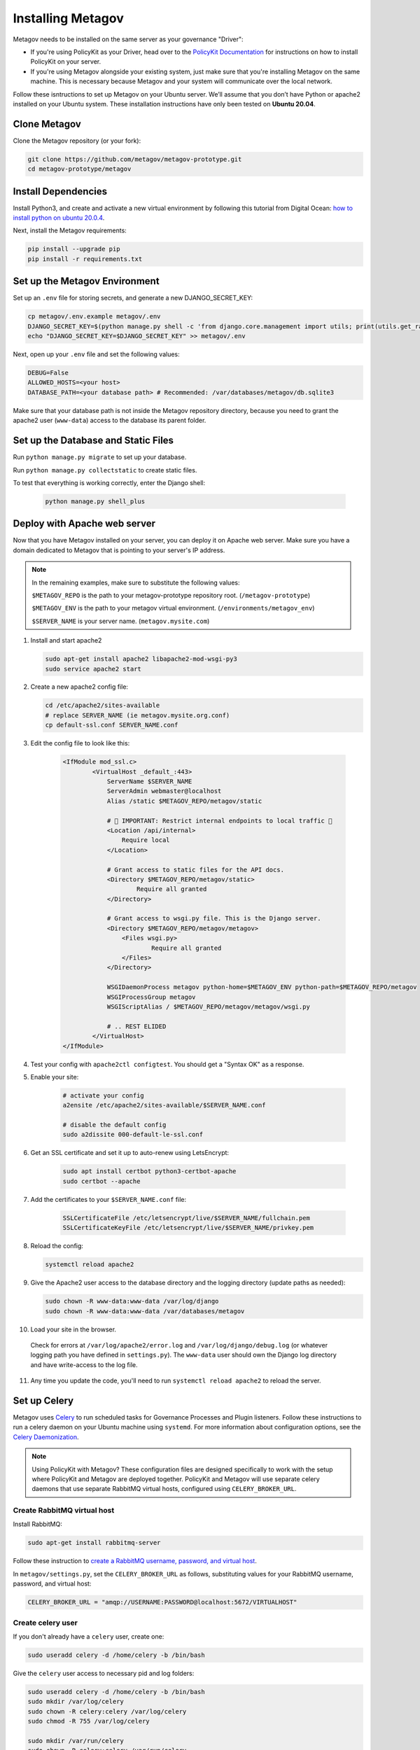 Installing Metagov
==================

Metagov needs to be installed on the same server as your governance "Driver":

* If you're using PolicyKit as your Driver, head over to the `PolicyKit Documentation <https://policykit.readthedocs.io/>`_ for instructions on how to install PolicyKit on your server.
* If you're using Metagov alongside your existing system, just make sure that you're installing Metagov on the same machine. This is necessary because Metagov and your system will communicate over the local network.

Follow these isntructions to set up Metagov on your Ubuntu server.
We’ll assume that you don’t have Python or apache2 installed on your Ubuntu system.
These installation instructions have only been tested on **Ubuntu 20.04**.

Clone Metagov
^^^^^^^^^^^^^

Clone the Metagov repository (or your fork):

.. code-block:: shell

    git clone https://github.com/metagov/metagov-prototype.git
    cd metagov-prototype/metagov


Install Dependencies
^^^^^^^^^^^^^^^^^^^^

Install Python3, and create and activate a new virtual environment by following
this tutorial from Digital Ocean: `how to install python on ubuntu 20.0.4 <https://www.digitalocean.com/community/tutorials/how-to-install-python-3-and-set-up-a-programming-environment-on-an-ubuntu-20-04-server>`_.

Next, install the Metagov requirements:

.. code-block:: shell

    pip install --upgrade pip
    pip install -r requirements.txt

Set up the Metagov Environment
^^^^^^^^^^^^^^^^^^^^^^^^^^^^^^

Set up an ``.env`` file for storing secrets, and generate a new DJANGO_SECRET_KEY:

.. code-block:: shell

    cp metagov/.env.example metagov/.env
    DJANGO_SECRET_KEY=$(python manage.py shell -c 'from django.core.management import utils; print(utils.get_random_secret_key())')
    echo "DJANGO_SECRET_KEY=$DJANGO_SECRET_KEY" >> metagov/.env

Next, open up your ``.env`` file and set the following values:

.. code-block:: shell

    DEBUG=False
    ALLOWED_HOSTS=<your host>
    DATABASE_PATH=<your database path> # Recommended: /var/databases/metagov/db.sqlite3


Make sure that your database path is not inside the Metagov repository directory, because you need to grant the apache2 user (``www-data``) access to the database its parent folder.

Set up the Database and Static Files
^^^^^^^^^^^^^^^^^^^^^^^^^^^^^^^^^^^^

Run ``python manage.py migrate`` to set up your database.

Run ``python manage.py collectstatic`` to create static files.

To test that everything is working correctly, enter the Django shell:

    .. code-block:: shell

         python manage.py shell_plus

Deploy with Apache web server
^^^^^^^^^^^^^^^^^^^^^^^^^^^^^

Now that you have Metagov installed on your server, you can deploy it on Apache web server.
Make sure you have a domain dedicated to Metagov that is pointing to your server's IP address.

.. note::

    In the remaining examples, make sure to substitute the following values:

    ``$METAGOV_REPO`` is the path to your metagov-prototype repository root. (``/metagov-prototype``)

    ``$METAGOV_ENV`` is the path to your metagov virtual environment. (``/environments/metagov_env``)

    ``$SERVER_NAME`` is  your server name. (``metagov.mysite.com``)

1. Install and start apache2

   .. code-block:: shell

        sudo apt-get install apache2 libapache2-mod-wsgi-py3
        sudo service apache2 start

2. Create a new apache2 config file:

   .. code-block:: shell

        cd /etc/apache2/sites-available
        # replace SERVER_NAME (ie metagov.mysite.org.conf)
        cp default-ssl.conf SERVER_NAME.conf

3. Edit the config file to look like this:


    .. code-block:: aconf

        <IfModule mod_ssl.c>
                <VirtualHost _default_:443>
                    ServerName $SERVER_NAME
                    ServerAdmin webmaster@localhost
                    Alias /static $METAGOV_REPO/metagov/static

                    # 🚨 IMPORTANT: Restrict internal endpoints to local traffic 🚨
                    <Location /api/internal>
                        Require local
                    </Location>

                    # Grant access to static files for the API docs.
                    <Directory $METAGOV_REPO/metagov/static>
                            Require all granted
                    </Directory>

                    # Grant access to wsgi.py file. This is the Django server.
                    <Directory $METAGOV_REPO/metagov/metagov>
                        <Files wsgi.py>
                                Require all granted
                        </Files>
                    </Directory>

                    WSGIDaemonProcess metagov python-home=$METAGOV_ENV python-path=$METAGOV_REPO/metagov
                    WSGIProcessGroup metagov
                    WSGIScriptAlias / $METAGOV_REPO/metagov/metagov/wsgi.py

                    # .. REST ELIDED
                </VirtualHost>
        </IfModule>

4. Test your config with ``apache2ctl configtest``. You should get a "Syntax OK" as a response. 

5. Enable your site:

    .. code-block:: shell
        
        # activate your config
        a2ensite /etc/apache2/sites-available/$SERVER_NAME.conf

        # disable the default config
        sudo a2dissite 000-default-le-ssl.conf

6. Get an SSL certificate and set it up to auto-renew using LetsEncrypt:

    .. code-block:: shell

        sudo apt install certbot python3-certbot-apache
        sudo certbot --apache

7. Add the certificates to your ``$SERVER_NAME.conf`` file:

    .. code-block:: aconf

        SSLCertificateFile /etc/letsencrypt/live/$SERVER_NAME/fullchain.pem
        SSLCertificateKeyFile /etc/letsencrypt/live/$SERVER_NAME/privkey.pem

8. Reload the config:

   .. code-block:: shell

        systemctl reload apache2

9.  Give the Apache2 user access to the database directory and the logging directory (update paths as needed):

    .. code-block:: shell

            sudo chown -R www-data:www-data /var/log/django
            sudo chown -R www-data:www-data /var/databases/metagov

10. Load your site in the browser.

   Check for errors at ``/var/log/apache2/error.log`` and ``/var/log/django/debug.log`` (or whatever logging path you have defined in ``settings.py``). The ``www-data`` user should own the Django log directory and have write-access to the log file.

11. Any time you update the code, you'll need to run ``systemctl reload apache2`` to reload the server.

Set up Celery
^^^^^^^^^^^^^^^

Metagov uses `Celery <https://docs.celeryproject.org/en/stable/index.html>`_ to run scheduled tasks for Governance Processes and Plugin listeners.
Follow these instructions to run a celery daemon on your Ubuntu machine using ``systemd``.
For more information about configuration options, see the `Celery Daemonization <https://docs.celeryproject.org/en/stable/userguide/daemonizing.html>`_.

.. note::

    Using PolicyKit with Metagov? These configuration files are designed specifically to work with the setup where PolicyKit and Metagov are deployed together.
    PolicyKit and Metagov will use separate celery daemons that use separate RabbitMQ virtual hosts, configured using ``CELERY_BROKER_URL``.


Create RabbitMQ virtual host
""""""""""""""""""""""""""""

Install RabbitMQ:

.. code-block:: shell

    sudo apt-get install rabbitmq-server

Follow these instruction to `create a RabbitMQ username, password, and virtual host <https://docs.celeryproject.org/en/stable/getting-started/brokers/rabbitmq.html#setting-up-rabbitmq>`_.

In ``metagov/settings.py``, set the ``CELERY_BROKER_URL`` as follows, substituting values for your RabbitMQ username, password, and virtual host:

.. code-block:: python

    CELERY_BROKER_URL = "amqp://USERNAME:PASSWORD@localhost:5672/VIRTUALHOST"


Create celery user
""""""""""""""""""

If you don't already have a ``celery`` user, create one:

.. code-block:: bash

    sudo useradd celery -d /home/celery -b /bin/bash

Give the ``celery`` user access to necessary pid and log folders:

.. code-block:: bash

    sudo useradd celery -d /home/celery -b /bin/bash
    sudo mkdir /var/log/celery
    sudo chown -R celery:celery /var/log/celery
    sudo chmod -R 755 /var/log/celery

    sudo mkdir /var/run/celery
    sudo chown -R celery:celery /var/run/celery
    sudo chmod -R 755 /var/run/celery

The ``celery`` user will also need write access to the Django log file and the database.
To give ``celery`` access, create a group that contains both ``www-data`` (the apache2 user) and ``celery``.
For example, if your Django logs are in ``/var/log/django`` and your database is in ``/var/databases``:

.. code-block:: bash

    sudo groupadd www-and-celery
    sudo usermod -a -G www-and-celery celery
    sudo usermod -a -G www-and-celery www-data

    # give the group read-write access to logs
    sudo chgrp -R www-and-celery /var/log/django
    sudo chmod -R 775 /var/log/django

    # give the group read-write access to database
    sudo chgrp -R www-and-celery /var/databases
    sudo chmod -R 775 /var/databases


Create Celery configuration files
"""""""""""""""""""""""""""""""""

Next, you'll need to create three Celery configuration files for Metagov:

``/etc/conf.d/celery-metagov``
""""""""""""""""""""""""""""""

.. code-block:: bash

    CELERYD_NODES="mg1"

    # Absolute or relative path to the 'celery' command:
    CELERY_BIN="$METAGOV_ENV/bin/celery"

    # App instance to use
    CELERY_APP="metagov"

    # How to call manage.py
    CELERYD_MULTI="multi"

    # Extra command-line arguments to the worker
    CELERYD_OPTS="--time-limit=300 --concurrency=4"

    # - %n will be replaced with the first part of the nodename.
    # - %I will be replaced with the current child process index
    #   and is important when using the prefork pool to avoid race conditions.
    CELERYD_PID_FILE="/var/run/celery/%n.pid"
    CELERYD_LOG_FILE="/var/log/celery/%n%I.log"
    CELERYD_LOG_LEVEL="INFO"

    # you may wish to add these options for Celery Beat
    CELERYBEAT_PID_FILE="/var/run/celery/metagov_beat.pid"
    CELERYBEAT_LOG_FILE="/var/log/celery/metagov_beat.log"

``/etc/systemd/system/celery-metagov.service``
""""""""""""""""""""""""""""""""""""""""""""""

.. code-block:: bash

    [Unit]
    Description=Celery Service
    After=network.target

    [Service]
    Type=forking
    User=celery
    Group=celery
    EnvironmentFile=/etc/conf.d/celery-metagov
    WorkingDirectory=$METAGOV_REPO/metagov
    ExecStart=/bin/sh -c '${CELERY_BIN} multi start ${CELERYD_NODES} \
    -A ${CELERY_APP} --pidfile=${CELERYD_PID_FILE} \
    --logfile=${CELERYD_LOG_FILE} --loglevel=${CELERYD_LOG_LEVEL} ${CELERYD_OPTS}'
    ExecStop=/bin/sh -c '${CELERY_BIN} multi stopwait ${CELERYD_NODES} \
    --pidfile=${CELERYD_PID_FILE}'
    ExecReload=/bin/sh -c '${CELERY_BIN} multi restart ${CELERYD_NODES} \
    -A ${CELERY_APP} --pidfile=${CELERYD_PID_FILE} \
    --logfile=${CELERYD_LOG_FILE} --loglevel=${CELERYD_LOG_LEVEL} ${CELERYD_OPTS}'

    [Install]
    WantedBy=multi-user.target


``/etc/systemd/system/celerybeat-metagov.service``
""""""""""""""""""""""""""""""""""""""""""""""""""

.. code-block:: bash

    [Unit]
    Description=Celery Beat Service
    After=network.target

    [Service]
    Type=simple
    User=celery
    Group=celery
    EnvironmentFile=/etc/conf.d/celery-metagov
    WorkingDirectory=$METAGOV_REPO/metagov
    ExecStart=/bin/sh -c '${CELERY_BIN} -A ${CELERY_APP}  \
    beat --pidfile=${CELERYBEAT_PID_FILE} \
    --logfile=${CELERYBEAT_LOG_FILE} --loglevel=${CELERYD_LOG_LEVEL} \
    --schedule=/var/run/celery/celerybeat-metagov-schedule'

    [Install]
    WantedBy=multi-user.target

After creating the files (and after any time you change them) run the following command:

.. code-block:: shell

    sudo systemctl daemon-reload

Start Celery services
"""""""""""""""""""""

.. code-block:: shell

    # Start RabbitMQ
    sudo service rabbitmq-server start

    # Start celery and celerybeat services
    systemctl start celery-metagov celerybeat-metagov

    # Check status of all celery services
    systemctl status 'celery*'
    systemctl list-units | grep celery

    # Inspect celery metagov logs
    less /var/log/celery/mg1.log          # logs from the worker
    less /var/log/celery/metagov_beat.log # logs from celerybeat
    less /var/log/django/metagov.log      # tasks should log to metagov's normal file handler

    # Restart celery. You'll need to do this whenever the task code changes.
    systemctl restart celery-metagov

**Troubleshooting**: If celery or celerybeat fail to start up as a service,
try running celery directly to see if there are errors in your code:

.. code-block:: shell

    celery -A metagov worker -l info --uid celery
    celery -A metagov beat -l info --uid celery --schedule=/var/run/celery/celerybeat-metagov-schedule
